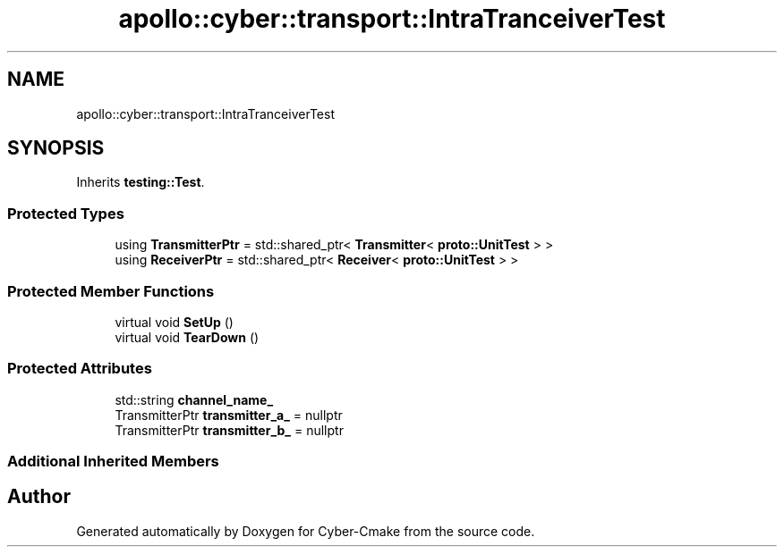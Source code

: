 .TH "apollo::cyber::transport::IntraTranceiverTest" 3 "Sun Sep 3 2023" "Version 8.0" "Cyber-Cmake" \" -*- nroff -*-
.ad l
.nh
.SH NAME
apollo::cyber::transport::IntraTranceiverTest
.SH SYNOPSIS
.br
.PP
.PP
Inherits \fBtesting::Test\fP\&.
.SS "Protected Types"

.in +1c
.ti -1c
.RI "using \fBTransmitterPtr\fP = std::shared_ptr< \fBTransmitter\fP< \fBproto::UnitTest\fP > >"
.br
.ti -1c
.RI "using \fBReceiverPtr\fP = std::shared_ptr< \fBReceiver\fP< \fBproto::UnitTest\fP > >"
.br
.in -1c
.SS "Protected Member Functions"

.in +1c
.ti -1c
.RI "virtual void \fBSetUp\fP ()"
.br
.ti -1c
.RI "virtual void \fBTearDown\fP ()"
.br
.in -1c
.SS "Protected Attributes"

.in +1c
.ti -1c
.RI "std::string \fBchannel_name_\fP"
.br
.ti -1c
.RI "TransmitterPtr \fBtransmitter_a_\fP = nullptr"
.br
.ti -1c
.RI "TransmitterPtr \fBtransmitter_b_\fP = nullptr"
.br
.in -1c
.SS "Additional Inherited Members"


.SH "Author"
.PP 
Generated automatically by Doxygen for Cyber-Cmake from the source code\&.
